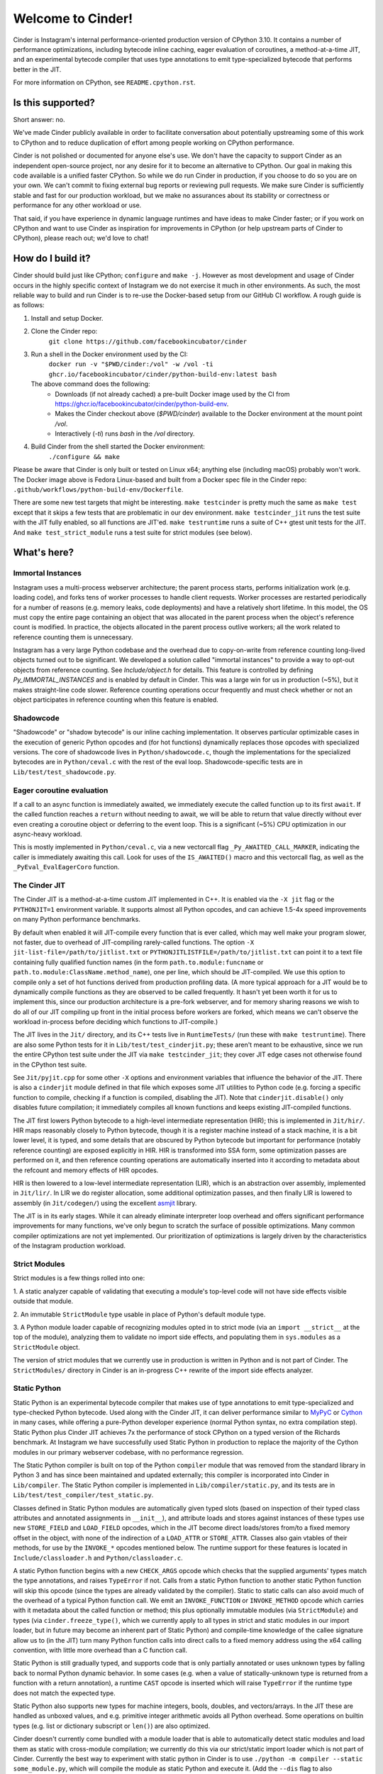 Welcome to Cinder!
==================

Cinder is Instagram's internal performance-oriented production version of
CPython 3.10. It contains a number of performance optimizations, including
bytecode inline caching, eager evaluation of coroutines, a method-at-a-time
JIT, and an experimental bytecode compiler that uses type annotations to emit
type-specialized bytecode that performs better in the JIT.

For more information on CPython, see ``README.cpython.rst``.

Is this supported?
------------------

Short answer: no.

We've made Cinder publicly available in order to facilitate conversation
about potentially upstreaming some of this work to CPython and to reduce
duplication of effort among people working on CPython performance.

Cinder is not polished or documented for anyone else's use. We don't have the
capacity to support Cinder as an independent open-source project, nor any
desire for it to become an alternative to CPython. Our goal in making this
code available is a unified faster CPython. So while we do run Cinder in
production, if you choose to do so you are on your own. We can't commit to
fixing external bug reports or reviewing pull requests. We make sure Cinder
is sufficiently stable and fast for our production workload, but we make no
assurances about its stability or correctness or performance for any other
workload or use.

That said, if you have experience in dynamic language runtimes and have ideas
to make Cinder faster; or if you work on CPython and want to use Cinder as
inspiration for improvements in CPython (or help upstream parts of Cinder to
CPython), please reach out; we'd love to chat!


How do I build it?
------------------

Cinder should build just like CPython; ``configure`` and ``make -j``. However
as most development and usage of Cinder occurs in the highly specific context of
Instagram we do not exercise it much in other environments. As such, the most
reliable way to build and run Cinder is to re-use the Docker-based setup from
our GitHub CI workflow. A rough guide is as follows:

#. Install and setup Docker.
#. Clone the Cinder repo:
    ``git clone https://github.com/facebookincubator/cinder``
#. Run a shell in the Docker environment used by the CI:
    ``docker run -v "$PWD/cinder:/vol" -w /vol -ti ghcr.io/facebookincubator/cinder/python-build-env:latest bash``

   The above command does the following:
        * Downloads (if not already cached) a pre-built Docker image used by the
          CI from
          https://ghcr.io/facebookincubator/cinder/python-build-env.
        * Makes the Cinder checkout above (`$PWD/cinder`) available to the
          Docker environment at the mount point `/vol`.
        * Interactively (`-ti`) runs `bash` in the `/vol` directory.
#. Build Cinder from the shell started the Docker environment:
    ``./configure && make``

Please be aware that Cinder is only built or tested on Linux x64; anything else
(including macOS) probably won't work. The Docker image above is Fedora
Linux-based and built from a Docker spec file in the Cinder repo:
``.github/workflows/python-build-env/Dockerfile``.

There are some new test targets that might be interesting. ``make
testcinder`` is pretty much the same as ``make test`` except that it skips a
few tests that are problematic in our dev environment. ``make
testcinder_jit`` runs the test suite with the JIT fully enabled, so all
functions are JIT'ed. ``make testruntime`` runs a suite of C++ gtest unit
tests for the JIT. And ``make test_strict_module`` runs a test suite for
strict modules (see below).


What's here?
------------

Immortal Instances
~~~~~~~~~~~~~~~~~~

Instagram uses a multi-process webserver architecture; the parent process
starts, performs initialization work (e.g. loading code), and forks tens of
worker processes to handle client requests. Worker processes are restarted
periodically for a number of reasons (e.g. memory leaks, code deployments) and
have a relatively short lifetime. In this model, the OS must copy the entire
page containing an object that was allocated in the parent process when the
object's reference count is modified. In practice, the objects allocated
in the parent process outlive workers; all the work related to reference
counting them is unnecessary.

Instagram has a very large Python codebase and the overhead due to
copy-on-write from reference counting long-lived objects turned out to be
significant. We developed a solution called "immortal instances" to provide a
way to opt-out objects from reference counting. See `Include/object.h` for
details. This feature is controlled by defining `Py_IMMORTAL_INSTANCES` and is
enabled by default in Cinder. This was a large win for us in production (~5%),
but it makes straight-line code slower. Reference counting operations occur
frequently and must check whether or not an object participates in reference
counting when this feature is enabled.


Shadowcode
~~~~~~~~~~

"Shadowcode" or "shadow bytecode" is our inline caching implementation. It
observes particular optimizable cases in the execution of generic Python
opcodes and (for hot functions) dynamically replaces those opcodes with
specialized versions. The core of shadowcode lives in
``Python/shadowcode.c``, though the implementations for the specialized
bytecodes are in ``Python/ceval.c`` with the rest of the eval loop.
Shadowcode-specific tests are in ``Lib/test/test_shadowcode.py``.

Eager coroutine evaluation
~~~~~~~~~~~~~~~~~~~~~~~~~~

If a call to an async function is immediately awaited, we immediately execute
the called function up to its first ``await``. If the called function reaches
a ``return`` without needing to await, we will be able to return that value
directly without ever even creating a coroutine object or deferring to the
event loop. This is a significant (~5%) CPU optimization in our async-heavy
workload.

This is mostly implemented in ``Python/ceval.c``, via a new vectorcall flag
``_Py_AWAITED_CALL_MARKER``, indicating the caller is immediately awaiting
this call. Look for uses of the ``IS_AWAITED()`` macro and this vectorcall
flag, as well as the ``_PyEval_EvalEagerCoro`` function.

The Cinder JIT
~~~~~~~~~~~~~~

The Cinder JIT is a method-at-a-time custom JIT implemented in C++. It is
enabled via the ``-X jit`` flag or the ``PYTHONJIT=1`` environment variable.
It supports almost all Python opcodes, and can achieve 1.5-4x speed
improvements on many Python performance benchmarks.

By default when enabled it will JIT-compile every function that is ever
called, which may well make your program slower, not faster, due to overhead
of JIT-compiling rarely-called functions. The option ``-X
jit-list-file=/path/to/jitlist.txt`` or
``PYTHONJITLISTFILE=/path/to/jitlist.txt`` can point it to a text file
containing fully qualified function names (in the form
``path.to.module:funcname`` or ``path.to.module:ClassName.method_name``),
one per line, which should be JIT-compiled. We use this option to compile
only a set of hot functions derived from production profiling data. (A more
typical approach for a JIT would be to dynamically compile functions as they
are observed to be called frequently. It hasn't yet been worth it for us to
implement this, since our production architecture is a pre-fork webserver,
and for memory sharing reasons we wish to do all of our JIT compiling up
front in the initial process before workers are forked, which means we can't
observe the workload in-process before deciding which functions to
JIT-compile.)

The JIT lives in the ``Jit/`` directory, and its C++ tests live in
``RuntimeTests/`` (run these with ``make testruntime``). There are also some
Python tests for it in ``Lib/test/test_cinderjit.py``; these aren't meant to
be exhaustive, since we run the entire CPython test suite under the JIT via
``make testcinder_jit``; they cover JIT edge cases not otherwise found in the
CPython test suite.

See ``Jit/pyjit.cpp`` for some other ``-X`` options and environment variables
that influence the behavior of the JIT. There is also a ``cinderjit`` module
defined in that file which exposes some JIT utilities to Python code (e.g.
forcing a specific function to compile, checking if a function is compiled,
disabling the JIT). Note that ``cinderjit.disable()`` only disables future
compilation; it immediately compiles all known functions and keeps existing
JIT-compiled functions.

The JIT first lowers Python bytecode to a high-level intermediate
representation (HIR); this is implemented in ``Jit/hir/``. HIR maps
reasonably closely to Python bytecode, though it is a register machine
instead of a stack machine, it is a bit lower level, it is typed, and some
details that are obscured by Python bytecode but important for performance
(notably reference counting) are exposed explicitly in HIR. HIR is
transformed into SSA form, some optimization passes are performed on it, and
then reference counting operations are automatically inserted into it
according to metadata about the refcount and memory effects of HIR opcodes.

HIR is then lowered to a low-level intermediate representation (LIR), which
is an abstraction over assembly, implemented in ``Jit/lir/``. In LIR we do
register allocation, some additional optimization passes, and then finally
LIR is lowered to assembly (in ``Jit/codegen/``) using the excellent
`asmjit`_ library.

The JIT is in its early stages. While it can already eliminate interpreter
loop overhead and offers significant performance improvements for many
functions, we've only begun to scratch the surface of possible optimizations.
Many common compiler optimizations are not yet implemented. Our
prioritization of optimizations is largely driven by the characteristics of
the Instagram production workload.

.. _asmjit: https://asmjit.com/

Strict Modules
~~~~~~~~~~~~~~

Strict modules is a few things rolled into one:

1. A static analyzer capable of validating that executing a module's
top-level code will not have side effects visible outside that module.

2. An immutable ``StrictModule`` type usable in place of Python's default
module type.

3. A Python module loader capable of recognizing modules opted in to strict
mode (via an ``import __strict__`` at the top of the module), analyzing them
to validate no import side effects, and populating them in ``sys.modules`` as
a ``StrictModule`` object.

The version of strict modules that we currently use in production is written
in Python and is not part of Cinder. The ``StrictModules/`` directory in
Cinder is an in-progress C++ rewrite of the import side effects analyzer.

Static Python
~~~~~~~~~~~~~

Static Python is an experimental bytecode compiler that makes use of type
annotations to emit type-specialized and type-checked Python bytecode. Used
along with the Cinder JIT, it can deliver performance similar to `MyPyC`_ or
`Cython`_ in many cases, while offering a pure-Python developer experience
(normal Python syntax, no extra compilation step). Static Python plus Cinder
JIT achieves 7x the performance of stock CPython on a typed version of the
Richards benchmark. At Instagram we have successfully used Static Python in
production to replace the majority of the Cython modules in our primary
webserver codebase, with no performance regression.

The Static Python compiler is built on top of the Python ``compiler`` module
that was removed from the standard library in Python 3 and has since been
maintained and updated externally; this compiler is incorporated into Cinder
in ``Lib/compiler``. The Static Python compiler is implemented in
``Lib/compiler/static.py``, and its tests are in
``Lib/test/test_compiler/test_static.py``.

Classes defined in Static Python modules are automatically given typed slots
(based on inspection of their typed class attributes and annotated
assignments in ``__init__``), and attribute loads and stores against
instances of these types use new ``STORE_FIELD`` and ``LOAD_FIELD`` opcodes,
which in the JIT become direct loads/stores from/to a fixed memory offset in
the object, with none of the indirection of a ``LOAD_ATTR`` or
``STORE_ATTR``. Classes also gain vtables of their methods, for use by the
``INVOKE_*`` opcodes mentioned below. The runtime support for these features
is located in ``Include/classloader.h`` and ``Python/classloader.c``.

A static Python function begins with a new ``CHECK_ARGS`` opcode which checks
that the supplied arguments' types match the type annotations, and raises
``TypeError`` if not. Calls from a static Python function to another static
Python function will skip this opcode (since the types are already validated
by the compiler). Static to static calls can also avoid much of the overhead
of a typical Python function call. We emit an ``INVOKE_FUNCTION`` or
``INVOKE_METHOD`` opcode which carries with it metadata about the called
function or method; this plus optionally immutable modules (via
``StrictModule``) and types (via ``cinder.freeze_type()``, which we currently
apply to all types in strict and static modules in our import loader, but in
future may become an inherent part of Static Python) and compile-time
knowledge of the callee signature allow us to (in the JIT) turn many Python
function calls into direct calls to a fixed memory address using the x64
calling convention, with little more overhead than a C function call.

Static Python is still gradually typed, and supports code that is only
partially annotated or uses unknown types by falling back to normal Python
dynamic behavior. In some cases (e.g. when a value of statically-unknown type
is returned from a function with a return annotation), a runtime ``CAST``
opcode is inserted which will raise ``TypeError`` if the runtime type does
not match the expected type.

Static Python also supports new types for machine integers, bools, doubles,
and vectors/arrays. In the JIT these are handled as unboxed values, and e.g.
primitive integer arithmetic avoids all Python overhead. Some operations on
builtin types (e.g. list or dictionary subscript or ``len()``) are also
optimized.

Cinder doesn't currently come bundled with a module loader that is able to
automatically detect static modules and load them as static with cross-module
compilation; we currently do this via our strict/static import loader which
is not part of Cinder. Currently the best way to experiment with static
python in Cinder is to use ``./python -m compiler --static some_module.py``,
which will compile the module as static Python and execute it. (Add the
``--dis`` flag to also disassemble it after compilation.) Since this does not
use a ``StrictModule`` nor freeze types by default, the resulting code won't
JIT as optimally as what we get in prod, particularly for function and method
calls.


.. _MyPyC: https://github.com/mypyc/mypyc
.. _Cython: https://cython.org/
